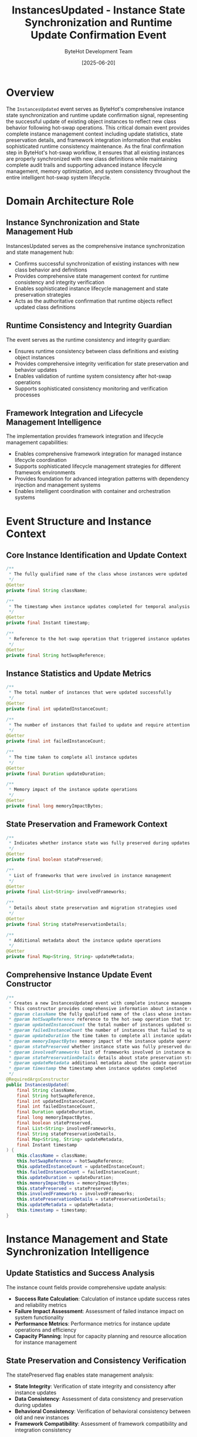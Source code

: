 #+TITLE: InstancesUpdated - Instance State Synchronization and Runtime Update Confirmation Event
#+AUTHOR: ByteHot Development Team
#+DATE: [2025-06-20]

* Overview

The ~InstancesUpdated~ event serves as ByteHot's comprehensive instance state synchronization and runtime update confirmation signal, representing the successful update of existing object instances to reflect new class behavior following hot-swap operations. This critical domain event provides complete instance management context including update statistics, state preservation details, and framework integration information that enables sophisticated runtime consistency maintenance. As the final confirmation step in ByteHot's hot-swap workflow, it ensures that all existing instances are properly synchronized with new class definitions while maintaining complete audit trails and supporting advanced instance lifecycle management, memory optimization, and system consistency throughout the entire intelligent hot-swap system lifecycle.

* Domain Architecture Role

** Instance Synchronization and State Management Hub
InstancesUpdated serves as the comprehensive instance synchronization and state management hub:
- Confirms successful synchronization of existing instances with new class behavior and definitions
- Provides comprehensive state management context for runtime consistency and integrity verification
- Enables sophisticated instance lifecycle management and state preservation strategies
- Acts as the authoritative confirmation that runtime objects reflect updated class definitions

** Runtime Consistency and Integrity Guardian
The event serves as the runtime consistency and integrity guardian:
- Ensures runtime consistency between class definitions and existing object instances
- Provides comprehensive integrity verification for state preservation and behavior updates
- Enables validation of runtime system consistency after hot-swap operations
- Supports sophisticated consistency monitoring and verification processes

** Framework Integration and Lifecycle Management Intelligence
The implementation provides framework integration and lifecycle management capabilities:
- Enables comprehensive framework integration for managed instance lifecycle coordination
- Supports sophisticated lifecycle management strategies for different framework environments
- Provides foundation for advanced integration patterns with dependency injection and management systems
- Enables intelligent coordination with container and orchestration systems

* Event Structure and Instance Context

** Core Instance Identification and Update Context
#+BEGIN_SRC java :tangle ../../bytehot/src/main/java/org/acmsl/bytehot/domain/events/InstancesUpdated.java
/**
 * The fully qualified name of the class whose instances were updated
 */
@Getter
private final String className;

/**
 * The timestamp when instance updates completed for temporal analysis and sequencing
 */
@Getter
private final Instant timestamp;

/**
 * Reference to the hot-swap operation that triggered instance updates
 */
@Getter
private final String hotSwapReference;
#+END_SRC

** Instance Statistics and Update Metrics
#+BEGIN_SRC java :tangle ../../bytehot/src/main/java/org/acmsl/bytehot/domain/events/InstancesUpdated.java
/**
 * The total number of instances that were updated successfully
 */
@Getter
private final int updatedInstanceCount;

/**
 * The number of instances that failed to update and require attention
 */
@Getter
private final int failedInstanceCount;

/**
 * The time taken to complete all instance updates
 */
@Getter
private final Duration updateDuration;

/**
 * Memory impact of the instance update operations
 */
@Getter
private final long memoryImpactBytes;
#+END_SRC

** State Preservation and Framework Context
#+BEGIN_SRC java :tangle ../../bytehot/src/main/java/org/acmsl/bytehot/domain/events/InstancesUpdated.java
/**
 * Indicates whether instance state was fully preserved during updates
 */
@Getter
private final boolean statePreserved;

/**
 * List of frameworks that were involved in instance management
 */
@Getter
private final List<String> involvedFrameworks;

/**
 * Details about state preservation and migration strategies used
 */
@Getter
private final String statePreservationDetails;

/**
 * Additional metadata about the instance update operations
 */
@Getter
private final Map<String, String> updateMetadata;
#+END_SRC

** Comprehensive Instance Update Event Constructor
#+BEGIN_SRC java :tangle ../../bytehot/src/main/java/org/acmsl/bytehot/domain/events/InstancesUpdated.java
/**
 * Creates a new InstancesUpdated event with complete instance management context
 * This constructor provides comprehensive information about instance update operations
 * @param className the fully qualified name of the class whose instances were updated
 * @param hotSwapReference reference to the hot-swap operation that triggered updates
 * @param updatedInstanceCount the total number of instances updated successfully
 * @param failedInstanceCount the number of instances that failed to update
 * @param updateDuration the time taken to complete all instance updates
 * @param memoryImpactBytes memory impact of the instance update operations
 * @param statePreserved whether instance state was fully preserved during updates
 * @param involvedFrameworks list of frameworks involved in instance management
 * @param statePreservationDetails details about state preservation strategies
 * @param updateMetadata additional metadata about the update operations
 * @param timestamp the timestamp when instance updates completed
 */
@RequiredArgsConstructor
public InstancesUpdated(
    final String className,
    final String hotSwapReference,
    final int updatedInstanceCount,
    final int failedInstanceCount,
    final Duration updateDuration,
    final long memoryImpactBytes,
    final boolean statePreserved,
    final List<String> involvedFrameworks,
    final String statePreservationDetails,
    final Map<String, String> updateMetadata,
    final Instant timestamp
) {
    this.className = className;
    this.hotSwapReference = hotSwapReference;
    this.updatedInstanceCount = updatedInstanceCount;
    this.failedInstanceCount = failedInstanceCount;
    this.updateDuration = updateDuration;
    this.memoryImpactBytes = memoryImpactBytes;
    this.statePreserved = statePreserved;
    this.involvedFrameworks = involvedFrameworks;
    this.statePreservationDetails = statePreservationDetails;
    this.updateMetadata = updateMetadata;
    this.timestamp = timestamp;
}
#+END_SRC

* Instance Management and State Synchronization Intelligence

** Update Statistics and Success Analysis
The instance count fields provide comprehensive update analysis:
- **Success Rate Calculation**: Calculation of instance update success rates and reliability metrics
- **Failure Impact Assessment**: Assessment of failed instance impact on system functionality
- **Performance Metrics**: Performance metrics for instance update operations and efficiency
- **Capacity Planning**: Input for capacity planning and resource allocation for instance management

** State Preservation and Consistency Verification
The statePreserved flag enables state management analysis:
- **State Integrity**: Verification of state integrity and consistency after instance updates
- **Data Consistency**: Assessment of data consistency and preservation during updates
- **Behavioral Consistency**: Verification of behavioral consistency between old and new instances
- **Framework Compatibility**: Assessment of framework compatibility and integration consistency

** Memory Impact and Resource Management
The memoryImpactBytes field provides resource management insights:
- **Memory Utilization**: Analysis of memory utilization during instance update operations
- **Resource Optimization**: Optimization opportunities for memory usage and resource allocation
- **Garbage Collection Impact**: Assessment of garbage collection impact and optimization strategies
- **Performance Tuning**: Performance tuning based on memory impact analysis and patterns

* Integration with ByteHot Instance Management Infrastructure

** HotSwapManager Integration
InstancesUpdated events are generated following successful hot-swap operations:
- Confirm successful completion of instance synchronization and state management workflows
- Provide comprehensive instance management context for monitoring and analytics systems
- Enable HotSwapManager to track instance update success rates and performance metrics
- Support comprehensive hot-swap workflow completion verification and validation

** Framework Integration and Coordination
The events coordinate with framework systems:
- **Spring Integration**: Integration with Spring container for bean instance management and lifecycle
- **CDI Coordination**: Coordination with CDI containers for managed bean updates and state preservation
- **Dependency Injection**: Integration with dependency injection frameworks for instance consistency
- **Container Orchestration**: Coordination with container orchestration systems for distributed instance management

** Instance Lifecycle Management
The event integrates with instance lifecycle systems:
- **Lifecycle Coordination**: Coordination with instance lifecycle management for proper state transitions
- **Resource Management**: Integration with resource management systems for efficient instance handling
- **Memory Management**: Coordination with memory management systems for optimal resource utilization
- **Performance Optimization**: Integration with performance optimization systems for instance management

* State Preservation and Framework Integration

** State Migration and Preservation Strategies
The statePreservationDetails provide state management intelligence:
- **State Migration**: Sophisticated state migration strategies for complex instance updates
- **Field Mapping**: Intelligent field mapping and state transfer between old and new instances
- **Reference Preservation**: Preservation of object references and relationships during updates
- **Transaction Consistency**: Maintenance of transaction consistency during instance updates

** Framework-Specific Integration Patterns
The involvedFrameworks list enables framework-aware processing:
- **Spring Framework**: Special handling for Spring-managed beans and dependency injection
- **Enterprise JavaBeans**: Integration with EJB container for managed bean lifecycle
- **Guice Integration**: Coordination with Guice for dependency injection and instance management
- **OSGi Integration**: Integration with OSGi for dynamic module and service management

** Multi-Framework Coordination
The implementation supports multi-framework environments:
- **Framework Coordination**: Coordination between multiple frameworks for consistent instance management
- **Conflict Resolution**: Resolution of conflicts between different framework management strategies
- **Priority Management**: Priority management for framework-specific instance update operations
- **Integration Optimization**: Optimization of integration strategies for multi-framework environments

* Performance Analytics and Optimization Intelligence

** Instance Update Performance Analysis
The event enables comprehensive performance analysis:
- **Update Latency**: Analysis of instance update latency and performance characteristics
- **Throughput Metrics**: Measurement of instance update throughput and system capacity
- **Resource Utilization**: Analysis of resource utilization during instance update operations
- **Performance Benchmarking**: Benchmarking of instance update performance across different scenarios

** Memory Management and Optimization
The implementation supports memory optimization:
- **Memory Efficiency**: Analysis of memory efficiency during instance update operations
- **Garbage Collection**: Optimization of garbage collection patterns and memory management
- **Memory Leak Prevention**: Prevention of memory leaks during instance update operations
- **Resource Cleanup**: Comprehensive resource cleanup and memory optimization strategies

** System Health and Monitoring
The event provides system health insights:
- **Health Assessment**: Assessment of system health after instance update operations
- **Consistency Monitoring**: Monitoring of system consistency and integrity after updates
- **Performance Impact**: Analysis of performance impact and system behavior after updates
- **Quality Metrics**: Quality metrics for instance update operations and system reliability

* Testing and Validation Strategies

** Instance Update Testing
#+begin_src java
@Test
void shouldCreateInstanceUpdateEventWithMetrics() {
    // Given: Instance update operation parameters
    String className = "com.example.Service";
    String hotSwapRef = "hotswap-12345";
    int updatedCount = 8;
    int failedCount = 0;
    Duration duration = Duration.ofMillis(250);
    long memoryImpact = 1024L;
    boolean statePreserved = true;
    List<String> frameworks = Arrays.asList("Spring", "CDI");
    String preservationDetails = "State fully preserved through field mapping";
    Map<String, String> metadata = Map.of("strategy", "conservative");
    Instant timestamp = Instant.now();
    
    // When: Creating instance update event
    InstancesUpdated updated = new InstancesUpdated(
        className, hotSwapRef, updatedCount, failedCount, duration, 
        memoryImpact, statePreserved, frameworks, preservationDetails, metadata, timestamp);
    
    // Then: Should contain complete instance update information
    assertThat(updated.getClassName()).isEqualTo(className);
    assertThat(updated.getHotSwapReference()).isEqualTo(hotSwapRef);
    assertThat(updated.getUpdatedInstanceCount()).isEqualTo(updatedCount);
    assertThat(updated.getFailedInstanceCount()).isEqualTo(failedCount);
    assertThat(updated.getUpdateDuration()).isEqualTo(duration);
    assertThat(updated.getMemoryImpactBytes()).isEqualTo(memoryImpact);
    assertThat(updated.isStatePreserved()).isTrue();
    assertThat(updated.getInvolvedFrameworks()).containsExactlyElementsOf(frameworks);
    assertThat(updated.getTimestamp()).isEqualTo(timestamp);
}
#+begin_src

** State Preservation Testing
#+begin_src java
@Test
void shouldVerifyStatePreservation() {
    // Given: Instance update with state preservation
    InstancesUpdated updateWithPreservation = createUpdateWithStatePreservation();
    InstancesUpdated updateWithoutPreservation = createUpdateWithoutStatePreservation();
    
    // When: Analyzing state preservation
    boolean preserved = updateWithPreservation.isStatePreserved();
    boolean notPreserved = updateWithoutPreservation.isStatePreserved();
    
    // Then: Should accurately reflect state preservation status
    assertThat(preserved).isTrue();
    assertThat(notPreserved).isFalse();
    assertThat(updateWithPreservation.getStatePreservationDetails()).isNotEmpty();
    assertThat(updateWithPreservation.getUpdatedInstanceCount()).isPositive();
}
#+begin_src

** Framework Integration Testing
#+begin_src java
@Test
void shouldTrackFrameworkInvolvement() {
    // Given: Instance update involving multiple frameworks
    InstancesUpdated update = createMultiFrameworkUpdate();
    
    // When: Analyzing framework involvement
    List<String> frameworks = update.getInvolvedFrameworks();
    String preservationDetails = update.getStatePreservationDetails();
    
    // Then: Should track framework involvement accurately
    assertThat(frameworks).isNotEmpty();
    assertThat(frameworks).contains("Spring", "CDI");
    assertThat(preservationDetails).contains("framework");
    assertThat(update.getUpdatedInstanceCount()).isPositive();
}
#+begin_src

* Integration with Runtime and Management Systems

** Runtime System Integration
The event integrates with runtime systems:
- **JVM Integration**: Integration with JVM for instance state management and consistency
- **Memory Management**: Coordination with JVM memory management for optimal resource utilization
- **Garbage Collection**: Integration with garbage collection systems for efficient memory cleanup
- **Thread Management**: Coordination with thread management for safe instance updates

** Application Server Integration
The implementation supports application server integration:
- **Container Management**: Integration with application server containers for instance lifecycle
- **Resource Management**: Coordination with application server resource management systems
- **Security Integration**: Integration with security systems for secure instance updates
- **Transaction Management**: Coordination with transaction management for consistency

** Cloud and Orchestration Integration
The event coordinates with cloud and orchestration systems:
- **Kubernetes Integration**: Integration with Kubernetes for containerized instance management
- **Service Mesh**: Coordination with service mesh systems for distributed instance updates
- **Load Balancing**: Integration with load balancing systems for traffic management during updates
- **Auto-Scaling**: Coordination with auto-scaling systems for dynamic instance management

* Related Documentation

- [[ClassRedefinitionSucceeded.org][ClassRedefinitionSucceeded]]: Preceding event that triggers instance updates
- [[HotSwapRequested.org][HotSwapRequested]]: Original request that initiated the hot-swap workflow
- [[../InstanceManager.org][InstanceManager]]: Primary generator of InstancesUpdated events
- [[../FrameworkIntegrationManager.org][FrameworkIntegrationManager]]: Framework coordination component
- [[../../flows/instance-synchronization-flow.org][Instance Synchronization Flow]]: Complete instance management workflow

* Implementation Notes

** Design Patterns Applied
The event leverages several sophisticated design patterns:
- **Domain Event Pattern**: Pure domain event with comprehensive instance management context
- **Value Object Pattern**: Immutable event with comprehensive data encapsulation
- **Observer Pattern**: Event notification for instance update completion and system coordination
- **Strategy Pattern**: Support for different state preservation strategies based on framework requirements

** Domain-Driven Design Principles
The implementation follows strict DDD principles:
- **Rich Domain Events**: Comprehensive business context with detailed instance management information
- **Event-Driven Architecture**: Enables reactive processing and sophisticated instance management workflows
- **State Management**: Built-in state preservation and consistency management capabilities
- **Ubiquitous Language**: Clear, business-focused naming and comprehensive documentation

** Future Enhancement Opportunities
The design supports future enhancements:
- **Machine Learning Optimization**: AI-driven instance management optimization and state preservation strategies
- **Intelligent Framework Integration**: Machine learning-based framework coordination and optimization
- **Predictive State Management**: Predictive state management based on patterns and system behavior
- **Advanced Orchestration**: Enhanced orchestration capabilities for complex multi-framework environments

The InstancesUpdated event provides ByteHot's essential instance state synchronization and runtime update confirmation foundation while maintaining comprehensive instance management context, intelligent state preservation capabilities, and extensibility for advanced instance management scenarios throughout the entire intelligent hot-swap system lifecycle.